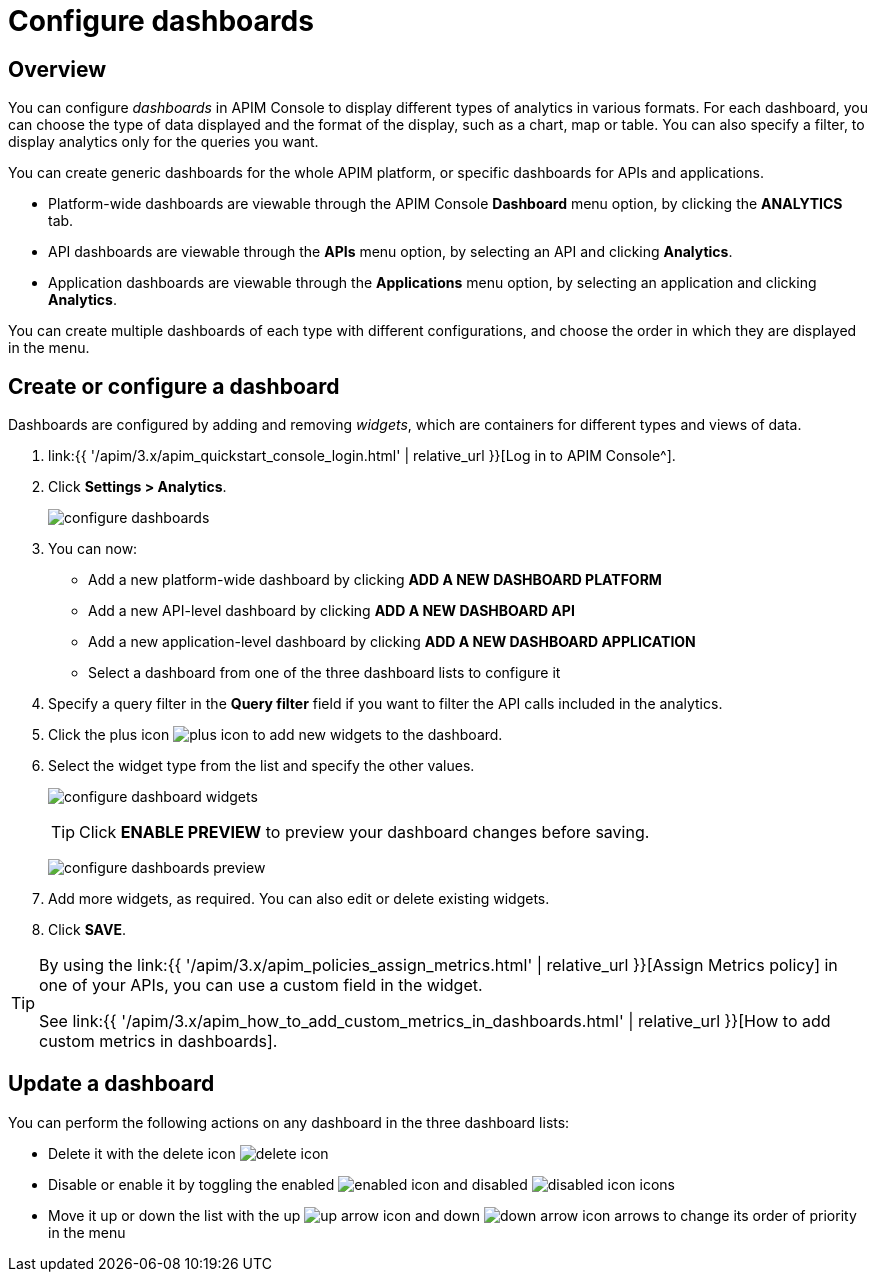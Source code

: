 = Configure dashboards
:page-sidebar: apim_3_x_sidebar
:page-permalink: apim/3.x/apim_installguide_dashboard_configuration.html
:page-folder: apim/user-guide/publisher
:page-layout: apim3x

== Overview

You can configure _dashboards_ in APIM Console to display different types of analytics in various formats.
For each dashboard, you can choose the type of data displayed and the format of the display, such as a chart, map or table. You can also specify a filter, to display analytics only for the queries you want.

You can create generic dashboards for the whole APIM platform, or specific dashboards for APIs and applications.

* Platform-wide dashboards are viewable through the APIM Console *Dashboard* menu option, by clicking the *ANALYTICS* tab.
* API dashboards are viewable through the *APIs* menu option, by selecting an API and clicking *Analytics*.
* Application dashboards are viewable through the *Applications* menu option, by selecting an application and clicking *Analytics*.

You can create multiple dashboards of each type with different configurations, and choose the order in which they are displayed in the menu.

== Create or configure a dashboard

Dashboards are configured by adding and removing _widgets_, which are containers for different types and views of data.

. link:{{ '/apim/3.x/apim_quickstart_console_login.html' | relative_url }}[Log in to APIM Console^].
. Click *Settings > Analytics*.
+
image:{% link images/apim/3.x/installation/configuration/configure-dashboards.png %}[]
+
. You can now:
* Add a new platform-wide dashboard by clicking *ADD A NEW DASHBOARD PLATFORM*
* Add a new API-level dashboard by clicking *ADD A NEW DASHBOARD API*
* Add a new application-level dashboard by clicking *ADD A NEW DASHBOARD APPLICATION*
* Select a dashboard from one of the three dashboard lists to configure it
. Specify a query filter in the *Query filter* field if you want to filter the API calls included in the analytics.
. Click the plus icon image:{% link images/icons/plus-icon.png %}[role="icon"] to add new widgets to the dashboard.
. Select the widget type from the list and specify the other values.
+
image:{% link images/apim/3.x/installation/configuration/configure-dashboard-widgets.png %}[]
+
TIP: Click *ENABLE PREVIEW* to preview your dashboard changes before saving.
+
image:{% link images/apim/3.x/installation/configuration/configure-dashboards-preview.png %}[]
. Add more widgets, as required. You can also edit or delete existing widgets.
. Click *SAVE*.

[TIP]
====
By using the link:{{ '/apim/3.x/apim_policies_assign_metrics.html' | relative_url }}[Assign Metrics policy] in one of your APIs, you can use a custom field in the widget.

See link:{{ '/apim/3.x/apim_how_to_add_custom_metrics_in_dashboards.html' | relative_url }}[How to add custom metrics in dashboards].
====

== Update a dashboard

You can perform the following actions on any dashboard in the three dashboard lists:

* Delete it with the delete icon image:{% link images/icons/delete-icon.png %}[role="icon"]
* Disable or enable it by toggling the enabled image:{% link images/icons/enabled-icon.png %}[role="icon"] and disabled image:{% link images/icons/disabled-icon.png %}[role="icon"] icons
* Move it up or down the list with the up image:{% link images/icons/up-arrow-icon.png %}[role="icon"] and down image:{% link images/icons/down-arrow-icon.png %}[role="icon"] arrows to change its order of priority in the menu
